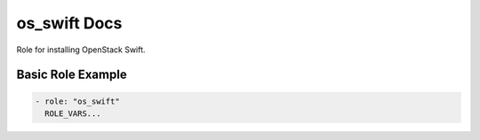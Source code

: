 os_swift Docs
=============

Role for installing OpenStack Swift.

Basic Role Example
^^^^^^^^^^^^^^^^^^

.. code-block:: yaml

    - role: "os_swift"
      ROLE_VARS...
